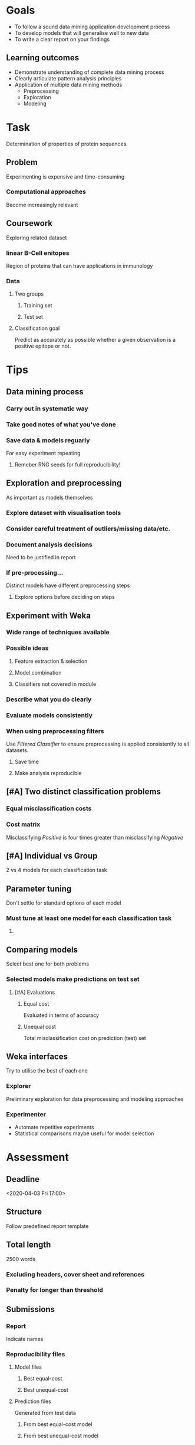 * Goals
  * To follow a sound data mining application development process
  * To develop models that will generalise well to new data
  * To write a clear report on your findings
** Learning outcomes
   * Demonstrate understanding of complete data mining process
   * Clearly articulate pattern analysis principles
   * Application of multiple data mining methods
     * Preprocessing
     * Exploration
     * Modeling
* Task
  Determination of properties of protein sequences.
** Problem
   Experimenting is expensive and time-consuming
*** Computational approaches
    Become increasingly relevant
** Coursework
   Exploring related dataset
*** linear B-Cell enitopes
    Region of proteins that can have applications in immunology
*** Data
**** Two groups
***** Training set
***** Test set
**** Classification goal
     Predict as accurately as possible whether a given observation is a positive epitope or not.
* Tips
** Data mining process
*** Carry out in systematic way
*** Take good notes of what you've done
*** Save data & models reguarly
    For easy experiment repeating
**** Remeber RNG seeds for full reproducibility!
** Exploration and preprocessing
   As important as models themselves
*** Explore dataset with visualisation tools
*** Consider careful treatment of outliers/missing data/etc.
*** Document analysis decisions
    Need to be justified in report
*** If pre-processing...
    Distinct models have different preprocessing steps
**** Explore options before deciding on steps
** Experiment with Weka
*** Wide range of techniques available
*** Possible ideas
**** Feature extraction & selection
**** Model combination
**** Classifiers not covered in module
*** Describe what you do clearly
*** Evaluate models consistently
*** When using preprocessing filters
    Use /Filtered Classifier/ to ensure preprocessing is applied consistently to all datasets.
**** Save time
**** Make analysis reproducible
** [#A] Two distinct classification problems
*** Equal misclassification costs
*** Cost matrix
    Misclassifying /Positive/ is four times greater than misclassifying /Negative/
** [#A] Individual vs Group
   2 vs 4 models for each classification task
** Parameter tuning
   Don't settle for standard options of each model
*** Must tune at least one model for each classification task
**** TODO COMMENT Classification task = cost problems?
** Comparing models
   Select best one for both problems
*** Selected models make predictions on test set
**** [#A] Evaluations
***** Equal cost
      Evaluated in terms of accuracy
***** Unequal cost
      Total misclassification cost on prediction (test) set
** Weka interfaces
   Try to utilise the best of each one
*** Explorer
    Preliminary exploration for data preprocessing and modeling approaches
*** Experimenter
    * Automate repetitive experiments
    * Statistical comparisons maybe useful for model selection

* Assessment
** Deadline
   <2020-04-03 Fri 17:00>
** Structure
   Follow predefined report template
** Total length
2500 words
*** Excluding headers, cover sheet and references
*** Penalty for longer than threshold
** Submissions
*** Report
    Indicate names
*** Reproducibility files
**** Model files
***** Best equal-cost
***** Best unequal-cost
**** Prediction files
     Generated from test data
***** From best equal-cost model
***** From best unequal-cost model
** Don't use test data for model training or parameter tuning
   Only used after chosen best performing models made with training set
** Criteria
   Professionally presented data analysis. Evidence of critical evaluation of existing knowledge, some new ideas and insights. Evidence of critical exploration of underlying scientific literature.
